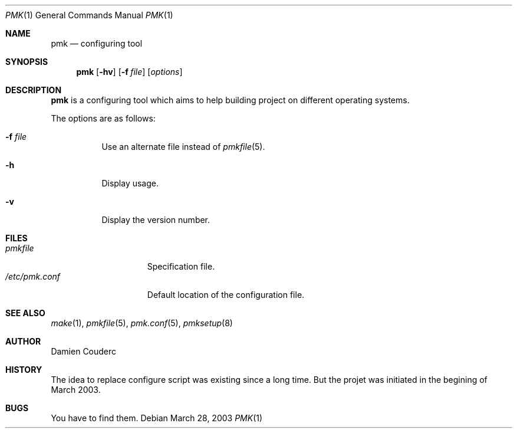 .Dd March 28, 2003
.Dt PMK 1
.Os
.Sh NAME
.Nm pmk
.Nd configuring tool
.Sh SYNOPSIS
.Nm
.Bk -words
.Op Fl hv
.Op Fl f Ar file 
.Op Ar options
.Ek
.Sh DESCRIPTION
.Nm
is a configuring tool which aims to help building project on different operating systems.
.Pp
The options are as follows:
.Bl -tag -width Ds
.It Fl f Ar file
Use an alternate file instead of
.Xr pmkfile 5 .
.It Fl h
Display usage.
.It Fl v
Display the version number. 
.El
.Sh FILES
.Bl -tag -width "/etc/pmk.conf" -compact
.It Pa pmkfile
Specification file.
.It Pa /etc/pmk.conf
Default location of the configuration file.
.El
.Sh SEE ALSO
.Xr make 1 ,
.Xr pmkfile 5 ,
.Xr pmk.conf 5 ,
.Xr pmksetup 8
.Sh AUTHOR
.An Damien Couderc
.Sh HISTORY
The idea to replace configure script was existing since a long time. 
But the projet was initiated in the begining of March 2003.
.Sh BUGS
You have to find them.
